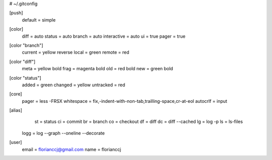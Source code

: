 # ~/.gitconfig

[push]
	default = simple
[color]
	diff = auto
	status = auto
	branch = auto
	interactive = auto
	ui = true
	pager = true
[color "branch"]
	current = yellow reverse
	local = green
	remote = red
[color "diff"]
	meta = yellow bold
	frag = magenta bold
	old = red bold
	new = green bold
[color "status"]
	added = green
	changed = yellow
	untracked = red
[core]
	pager = less -FRSX
	whitespace = fix,-indent-with-non-tab,trailling-space,cr-at-eol
	autocrlf = input
[alias]
	st = status
	ci = commit
	br = branch
	co = checkout
	df = diff
	dc = diff --cached
	lg = log -p
	ls = ls-files
    logg = log --graph --oneline --decorate
[user]
	email = florianccj@gmail.com
	name = florianccj
